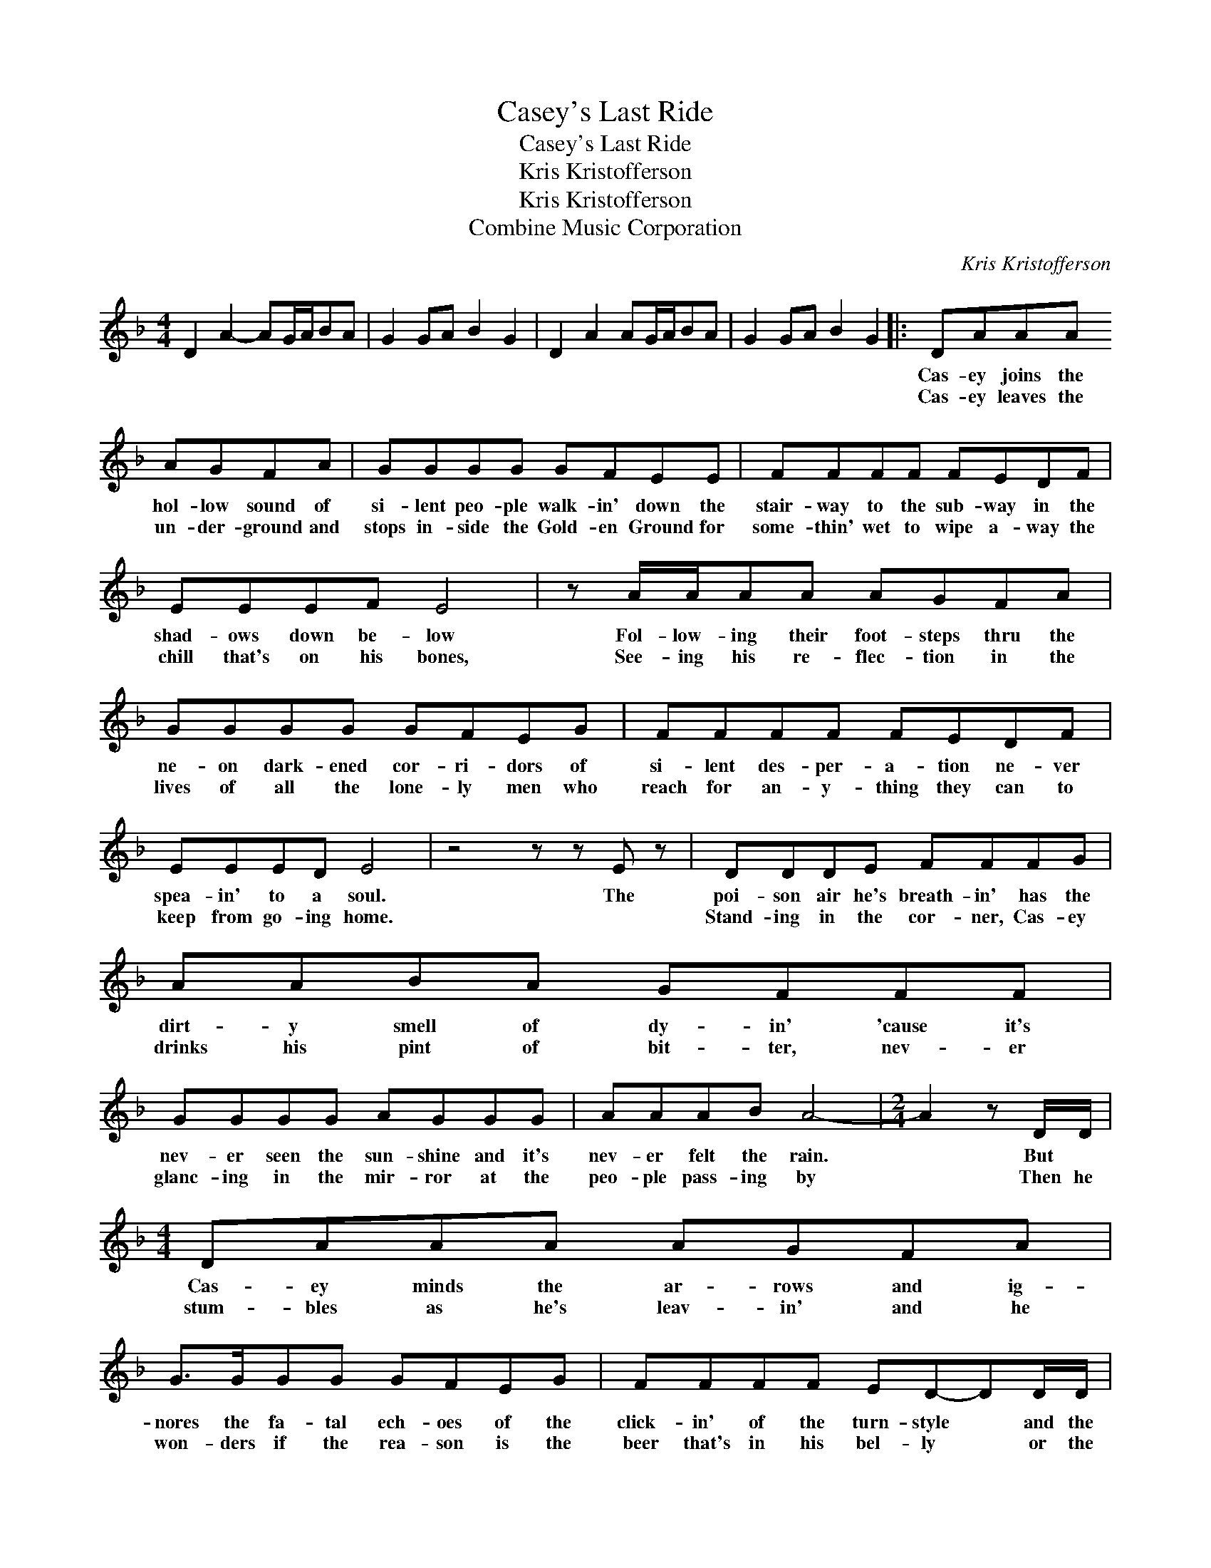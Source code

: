 X:1
T:Casey's Last Ride
T:Casey's Last Ride
T:Kris Kristofferson
T:Kris Kristofferson
T:Combine Music Corporation
C:Kris Kristofferson
Z:All Rights Reserved
L:1/8
M:4/4
K:F
V:1 treble 
%%MIDI program 40
V:1
 D2 A2- AG/A/BA | G2 GA B2 G2 | D2 A2 AG/A/BA | G2 GA B2 G2 |: DAAA AGFA | GGGG GFEE | FFFF FEDF | %7
w: ||||Cas- ey joins the hol- low sound of|si- lent peo- ple walk- in' down the|stair- way to the sub- way in the|
w: ||||Cas- ey leaves the un- der- ground and|stops in- side the Gold- en Ground for|some- thin' wet to wipe a- way the|
 EEEF E4 | z A/A/AA AGFA | GGGG GFEG | FFFF FEDF | EEED E4 | z4 z z E z | DDDE FFFG | AABA GFFF | %15
w: shad- ows down be- low|Fol- low- ing their foot- steps thru the|ne- on dark- ened cor- ri- dors of|si- lent des- per- a- tion ne- ver|spea- in' to a soul.|The|poi- son air he's breath- in' has the|dirt- y smell of dy- in' 'cause it's|
w: chill that's on his bones,|See- ing his re- flec- tion in the|lives of all the lone- ly men who|reach for an- y- thing they can to|keep from go- ing home.||Stand- ing in the cor- ner, Cas- ey|drinks his pint of bit- ter, nev- er|
 GGGG AGGG | AAAB A4- |[M:2/4] A2 z D/D/ |[M:4/4] DAAA AGFA | G>GGG GFEG | FFFF ED-DD/D/ | %21
w: nev- er seen the sun- shine and it's|nev- er felt the rain.|* But *|Cas- ey minds the ar- rows and ig-|nores the fa- tal ech- oes of the|click- in' of the turn- style * and the|
w: glanc- ing in the mir- ror at the|peo- ple pass- ing by|* Then he|stum- bles as he's leav- in' and he|won- ders if the rea- son is the|beer that's in his bel- ly * or the|
[M:2/4] EE DC |[M:4/4] D8 | z8 | z z A>G F4 | z A/A/Gc cFBA | A G3- G4 | z2 G>F E4 | B>BBB AGFG | %29
w: rat- tle of it's|chains||"Oh," she said,|"Cas- ey, it's been so long since I've|seen you. *|Here," she said,|"Just a kiss to make a bod- y|
w: tear that's in his|eye||"Oh," she said,|"I sup- pose you sel- dom think a-|bout me. *|Now," she said,|"Now that you've a fam- 'ly of your|
 A8 | z2 A>G F4 | AAAc cFBA | A G3- G4 | z2 G>F E4 | BBBB AGFE |1 F4 z4 :|2 F8 || z8 | z8 | z8 |] %40
w: smile.|See," she said,|"I've put on new stock- ings just to|please you *|Lord," she said,|"Cas- ey, can you on- ly stay a|while."|||||
w: own.|Still," she said,|"It's so bless- ed good to feel your|bod- y. *|Lord," she said,|"Cas- ey, it's a shame to be a-||lone."||||

